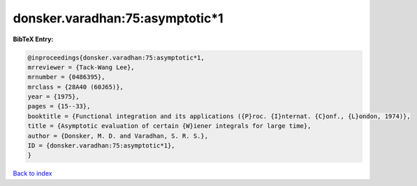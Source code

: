 donsker.varadhan:75:asymptotic*1
================================

.. :cite:t:`donsker.varadhan:75:asymptotic*1`

.. bibliography:: ../../All.bib

**BibTeX Entry:**

.. code-block:: bibtex

   @inproceedings{donsker.varadhan:75:asymptotic*1,
   mrreviewer = {Tack-Wang Lee},
   mrnumber = {0486395},
   mrclass = {28A40 (60J65)},
   year = {1975},
   pages = {15--33},
   booktitle = {Functional integration and its applications ({P}roc. {I}nternat. {C}onf., {L}ondon, 1974)},
   title = {Asymptotic evaluation of certain {W}iener integrals for large time},
   author = {Donsker, M. D. and Varadhan, S. R. S.},
   ID = {donsker.varadhan:75:asymptotic*1},
   }

`Back to index <../index>`_
